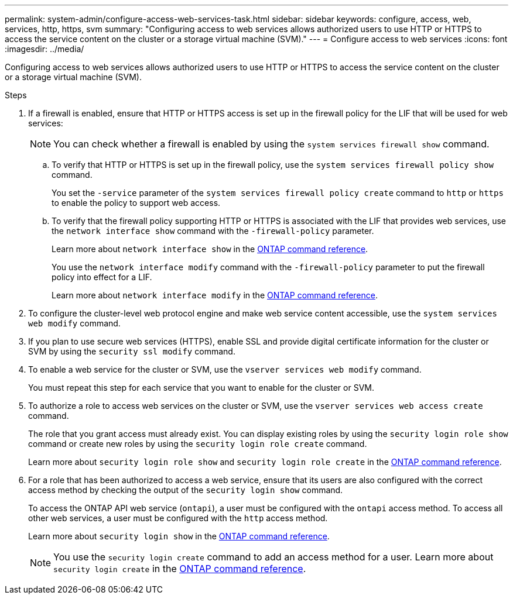 ---
permalink: system-admin/configure-access-web-services-task.html
sidebar: sidebar
keywords: configure, access, web, services, http, https, svm
summary: "Configuring access to web services allows authorized users to use HTTP or HTTPS to access the service content on the cluster or a storage virtual machine (SVM)."
---
= Configure access to web services
:icons: font
:imagesdir: ../media/

[.lead]
Configuring access to web services allows authorized users to use HTTP or HTTPS to access the service content on the cluster or a storage virtual machine (SVM).

.Steps

. If a firewall is enabled, ensure that HTTP or HTTPS access is set up in the firewall policy for the LIF that will be used for web services:
+
[NOTE]
====
You can check whether a firewall is enabled by using the `system services firewall show` command.
====

 .. To verify that HTTP or HTTPS is set up in the firewall policy, use the `system services firewall policy show` command.
+
You set the `-service` parameter of the `system services firewall policy create` command to `http` or `https` to enable the policy to support web access.

 .. To verify that the firewall policy supporting HTTP or HTTPS is associated with the LIF that provides web services, use the `network interface show` command with the `-firewall-policy` parameter.
+
Learn more about `network interface show` in the link:https://docs.netapp.com/us-en/ontap-cli/network-interface-show.html[ONTAP command reference^].
+
You use the `network interface modify` command with the `-firewall-policy` parameter to put the firewall policy into effect for a LIF.
+
Learn more about `network interface modify` in the link:https://docs.netapp.com/us-en/ontap-cli/network-interface-modify.html[ONTAP command reference^].

. To configure the cluster-level web protocol engine and make web service content accessible, use the `system services web modify` command.
. If you plan to use secure web services (HTTPS), enable SSL and provide digital certificate information for the cluster or SVM by using the `security ssl modify` command.
. To enable a web service for the cluster or SVM, use the `vserver services web modify` command.
+
You must repeat this step for each service that you want to enable for the cluster or SVM.

. To authorize a role to access web services on the cluster or SVM, use the `vserver services web access create` command.
+
The role that you grant access must already exist. You can display existing roles by using the `security login role show` command or create new roles by using the `security login role create` command.
+
Learn more about `security login role show` and `security login role create` in the link:https://docs.netapp.com/us-en/ontap-cli/search.html?q=security+login+role[ONTAP command reference^].

. For a role that has been authorized to access a web service, ensure that its users are also configured with the correct access method by checking the output of the `security login show` command.
+
To access the ONTAP API web service (`ontapi`), a user must be configured with the `ontapi` access method. To access all other web services, a user must be configured with the `http` access method.
+
Learn more about `security login show` in the link:https://docs.netapp.com/us-en/ontap-cli/security-login-show.html[ONTAP command reference^].
+
[NOTE]
====
You use the `security login create` command to add an access method for a user.
Learn more about `security login create` in the link:https://docs.netapp.com/us-en/ontap-cli/security-login-create.html[ONTAP command reference^].
====


// 2025 June 20, ONTAPDOC-2960